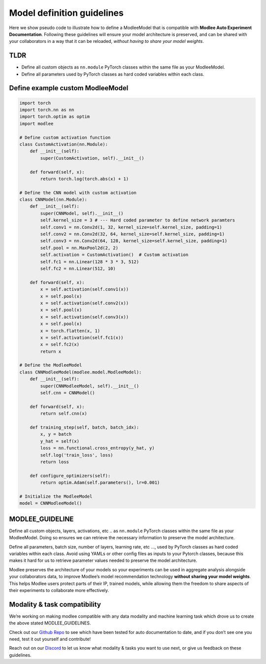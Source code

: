 Model definition guidelines
===========================

Here we show pseudo code to illustrate how to define a ModleeModel that
is compatible with **Modlee Auto Experiment Documentation**. Following
these guidelines will ensure your model architecture is preserved, and
can be shared with your collaborators in a way that it can be reloaded,
*without having to share your model weights*.

TLDR
----

-  Define all custom objects as ``nn.module`` PyTorch classes within the
   same file as your ModleeModel.
-  Define all parameters used by PyTorch classes as hard coded variables
   within each class.

Define example custom ModleeModel
---------------------------------

.. code:: ipython3

    import torch
    import torch.nn as nn
    import torch.optim as optim
    import modlee
    
    # Define custom activation function
    class CustomActivation(nn.Module):
        def __init__(self):
            super(CustomActivation, self).__init__()
    
        def forward(self, x):
            return torch.log(torch.abs(x) + 1)
    
    # Define the CNN model with custom activation
    class CNNModel(nn.Module):
        def __init__(self):
            super(CNNModel, self).__init__()
            self.kernel_size = 3 # --- Hard coded parameter to define network paramters
            self.conv1 = nn.Conv2d(1, 32, kernel_size=self.kernel_size, padding=1)
            self.conv2 = nn.Conv2d(32, 64, kernel_size=self.kernel_size, padding=1)
            self.conv3 = nn.Conv2d(64, 128, kernel_size=self.kernel_size, padding=1)
            self.pool = nn.MaxPool2d(2, 2)
            self.activation = CustomActivation()  # Custom activation
            self.fc1 = nn.Linear(128 * 3 * 3, 512)
            self.fc2 = nn.Linear(512, 10)
    
        def forward(self, x):
            x = self.activation(self.conv1(x))
            x = self.pool(x)
            x = self.activation(self.conv2(x))
            x = self.pool(x)
            x = self.activation(self.conv3(x))
            x = self.pool(x)
            x = torch.flatten(x, 1)
            x = self.activation(self.fc1(x))
            x = self.fc2(x)
            return x
    
    # Define the ModleeModel
    class CNNModleeModel(modlee.model.ModleeModel):
        def __init__(self):
            super(CNNModleeModel, self).__init__()
            self.cnn = CNNModel()
    
        def forward(self, x):
            return self.cnn(x)
    
        def training_step(self, batch, batch_idx):
            x, y = batch
            y_hat = self(x)
            loss = nn.functional.cross_entropy(y_hat, y)
            self.log('train_loss', loss)
            return loss
    
        def configure_optimizers(self):
            return optim.Adam(self.parameters(), lr=0.001)
    
    # Initialize the ModleeModel
    model = CNNModleeModel()


MODLEE_GUIDELINE
----------------

Define all custom objects, layers, activations, etc .. as ``nn.module``
PyTorch classes within the same file as your ModleeModel. Doing so
ensures we can retrieve the necessary information to preserve the model
architecture.

Define all parameters, batch size, number of layers, learning rate, etc
…, used by PyTorch classes as hard coded variables within each class.
Avoid using YAMLs or other config files as inputs to your Pytorch
classes, because this makes it hard for us to retrieve parameter values
needed to preserve the model architecture.

Modlee preserves the architecture of your models so your experiments can
be used in aggregate analysis alongside your collaborators data, to
improve Modlee’s model recommendation technology **without sharing your
model weights**. This helps Modlee users protect parts of their IP,
trained models, while allowing them the freedom to share aspects of
their experiments to collaborate more effectively.

Modality & task compatibility
-----------------------------

We’re working on making modlee compatible with any data modality and
machine learning task which drove us to create the above stated
MODLEE_GUIDELINES.

Check out our `Github Repo <https://github.com/modlee-ai/modlee>`__ to
see which have been tested for auto documentation to date, and if you
don’t see one you need, test it out yourself and contribute!

Reach out on our `Discord <https://discord.com/invite/m8YDbWDvrF>`__ to
let us know what modality & tasks you want to use next, or give us
feedback on these guidelines.

